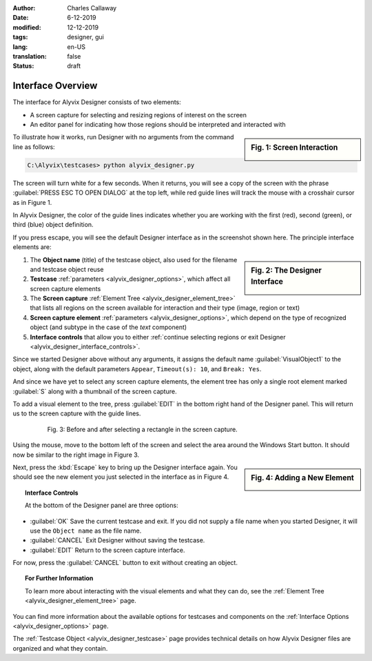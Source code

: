 :author: Charles Callaway
:date: 6-12-2019
:modified: 12-12-2019
:tags: designer, gui
:lang: en-US
:translation: false
:status: draft


.. _alyvix_designer_interface_overview:

==================
Interface Overview
==================

The interface for Alyvix Designer consists of two elements:

* A screen capture for selecting and resizing regions of interest on the screen
* An editor panel for indicating how those regions should be interpreted and interacted with

.. sidebar:: Fig. 1:  Screen Interaction

   .. image:: images/ad_main_screen_edit_message.png
      :alt: The initial Alyvix Designer selection cursor
      :target: ../../alyvix_designer/images/ad_main_screen_edit_message.png

To illustrate how it works, run Designer with no arguments from the command line as follows:

.. code-block:: doscon

   C:\Alyvix\testcases> python alyvix_designer.py

The screen will turn white for a few seconds.  When it returns, you will see a copy of the screen
with the phrase :guilabel:`PRESS ESC TO OPEN DIALOG` at the top left, while red guide lines will
track the mouse with a crosshair cursor as in Figure 1.

In Alyvix Designer, the color of the guide lines indicates whether you are working with the first
(red), second (green), or third (blue) object definition.

If you press escape, you will see the default Designer interface as in the screenshot shown here.
The principle interface elements are:

.. sidebar:: Fig. 2:  The Designer Interface

   .. image:: images/ad_main_screen_initial_numbered.png
      :alt: The empty Alyvix Designer interface
      :target: ../../alyvix_designer/images/ad_main_screen_initial_numbered.png

.. rst-class:: bignums

#. The **Object name** (title) of the testcase object, also used for the filename and testcase
   object reuse
#. **Testcase** :ref:`parameters <alyvix_designer_options>`, which affect all screen capture elements
#. The **Screen capture** :ref:`Element Tree <alyvix_designer_element_tree>` that lists all
   regions on the screen available for interaction and their type (image, region or text)
#. **Screen capture element** :ref:`parameters <alyvix_designer_options>`, which depend on the type
   of recognized object (and subtype in the case of the *text* component)
#. **Interface controls** that allow you to either
   :ref:`continue selecting regions or exit Designer <alyvix_designer_interface_controls>`.

Since we started Designer above without any arguments, it assigns the default name
:guilabel:`VisualObject1` to the object, along with the default parameters ``Appear``,
``Timeout(s): 10``, and ``Break: Yes``.

And since we have yet to select any screen capture elements, the element tree has only a single
root element marked :guilabel:`S` along with a thumbnail of the screen capture.

To add a visual element to the tree, press :guilabel:`EDIT` in the bottom right hand of the
Designer panel.  This will return us to the screen capture with the guide lines.

.. figure:: images/ad_screen_capture_combined.png
   :align: center
   :alt: The empty Alyvix Designer interface
   :figwidth: 80%
   :target: ../../alyvix_designer/images/ad_screen_capture_combined.png

   Fig. 3:  Before and after selecting a rectangle in the screen capture.

Using the mouse, move to the bottom left of the screen and select the area around the Windows
Start button.  It should now be similar to the right image in Figure 3.

.. sidebar:: Fig. 4:  Adding a New Element

   .. image:: images/ad_main_screen_new_element.png
      :alt: Adding a first element in the Alyvix Designer interface
      :target: ../../alyvix_designer/images/ad_main_screen_new_element.png

Next, press the :kbd:`Escape` key to bring up the Designer interface again.  You should see
the new element you just selected in the interface as in Figure 4.



.. _alyvix_designer_interface_controls:
.. topic:: Interface Controls

   At the bottom of the Designer panel are three options:

* :guilabel:`OK`  Save the current testcase and exit.  If you did not supply a file name when you
  started Designer, it will use the ``Object name`` as the file name.
* :guilabel:`CANCEL`  Exit Designer without saving the testcase.
* :guilabel:`EDIT`  Return to the screen capture interface.

For now, press the :guilabel:`CANCEL` button to exit without creating an object.



.. _alyvix_designer_interface_reading:
.. topic:: For Further Information

   To learn more about interacting with the visual elements and what they can do, see the
   :ref:`Element Tree <alyvix_designer_element_tree>` page.

You can find more information about the available options for testcases and components on the
:ref:`Interface Options <alyvix_designer_options>` page.

The :ref:`Testcase Object <alyvix_designer_testcase>` page provides technical details on how
Alyvix Designer files are organized and what they contain.



.. todo::

   * Need a consistent way to describe (1) the screen capture/grab, (2) the interface that uses the
     screen capture, (3) the selected regions, (4) the element tree, (5) elements in the tree, and
     (5) object types.  Put them in the Glossary.

